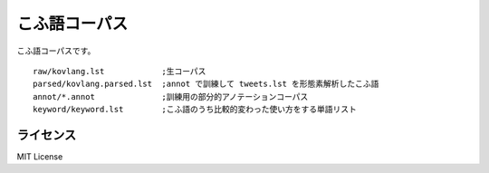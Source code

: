 ==============================
こふ語コーパス
==============================

こふ語コーパスです。

::

    raw/kovlang.lst            ;生コーパス
    parsed/kovlang.parsed.lst  ;annot で訓練して tweets.lst を形態素解析したこふ語
    annot/*.annot              ;訓練用の部分的アノテーションコーパス
    keyword/keyword.lst        ;こふ語のうち比較的変わった使い方をする単語リスト


ライセンス
============

MIT License
